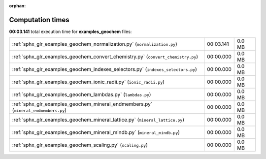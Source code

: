 
:orphan:

.. _sphx_glr_examples_geochem_sg_execution_times:

Computation times
=================
**00:03.141** total execution time for **examples_geochem** files:

+------------------------------------------------------------------------------------+-----------+--------+
| :ref:`sphx_glr_examples_geochem_normalization.py` (``normalization.py``)           | 00:03.141 | 0.0 MB |
+------------------------------------------------------------------------------------+-----------+--------+
| :ref:`sphx_glr_examples_geochem_convert_chemistry.py` (``convert_chemistry.py``)   | 00:00.000 | 0.0 MB |
+------------------------------------------------------------------------------------+-----------+--------+
| :ref:`sphx_glr_examples_geochem_indexes_selectors.py` (``indexes_selectors.py``)   | 00:00.000 | 0.0 MB |
+------------------------------------------------------------------------------------+-----------+--------+
| :ref:`sphx_glr_examples_geochem_ionic_radii.py` (``ionic_radii.py``)               | 00:00.000 | 0.0 MB |
+------------------------------------------------------------------------------------+-----------+--------+
| :ref:`sphx_glr_examples_geochem_lambdas.py` (``lambdas.py``)                       | 00:00.000 | 0.0 MB |
+------------------------------------------------------------------------------------+-----------+--------+
| :ref:`sphx_glr_examples_geochem_mineral_endmembers.py` (``mineral_endmembers.py``) | 00:00.000 | 0.0 MB |
+------------------------------------------------------------------------------------+-----------+--------+
| :ref:`sphx_glr_examples_geochem_mineral_lattice.py` (``mineral_lattice.py``)       | 00:00.000 | 0.0 MB |
+------------------------------------------------------------------------------------+-----------+--------+
| :ref:`sphx_glr_examples_geochem_mineral_mindb.py` (``mineral_mindb.py``)           | 00:00.000 | 0.0 MB |
+------------------------------------------------------------------------------------+-----------+--------+
| :ref:`sphx_glr_examples_geochem_scaling.py` (``scaling.py``)                       | 00:00.000 | 0.0 MB |
+------------------------------------------------------------------------------------+-----------+--------+
